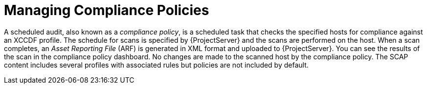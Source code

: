 [id="Managing_Compliance_Policies_{context}"]
= Managing Compliance Policies

A scheduled audit, also known as a _compliance policy_, is a scheduled task that checks the specified hosts for compliance against an XCCDF profile.
The schedule for scans is specified by {ProjectServer} and the scans are performed on the host.
When a scan completes, an _Asset Reporting File_ (ARF) is generated in XML format and uploaded to {ProjectServer}.
You can see the results of the scan in the compliance policy dashboard.
No changes are made to the scanned host by the compliance policy.
The SCAP content includes several profiles with associated rules but policies are not included by default.
